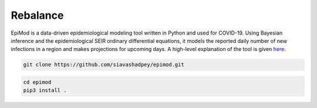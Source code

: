 Rebalance
=========

|Build status| |Coverage| |Code Factor| 

EpiMod is a data-driven epidemiological modeling tool written in Python and used for COVID-19. Using Bayesian inference and the epidemiological SEIR ordinary differential equations, it models the reported daily number of new infections in a region and makes projections for upcoming days. A high-level explanation of the tool is given `here <https://siavashadpey.github.io/projects/covid19_projections/>`_. 

.. raw:: html

        <div class="ui container">

        <h2 class="ui dividing header">Installation</h2>

                <div class="ui text container">
.. raw:: html

                    <h3 class="ui header">Clone the repository:</h3>

.. code-block:: bash

    git clone https://github.com/siavashadpey/epimod.git

.. raw:: html

                    <h3 class="ui header">Install the package:</h3>

.. code-block:: bash

    cd epimod
    pip3 install .



.. |Build Status| image:: https://travis-ci.org/siavashadpey/epimod.svg?branch=master
    :target: https://travis-ci.org/siavashadpey/epimod.svg?branch=master
    
.. |Coverage| image:: https://coveralls.io/repos/github/siavashadpey/EpiMod/badge.svg?branch=master
    :target: https://coveralls.io/github/siavashadpey/EpiMod?branch=master

.. |Code Factor| image:: https://www.codefactor.io/repository/github/siavashadpey/epimod/badge
   :target: https://www.codefactor.io/repository/github/siavashadpey/epimod
